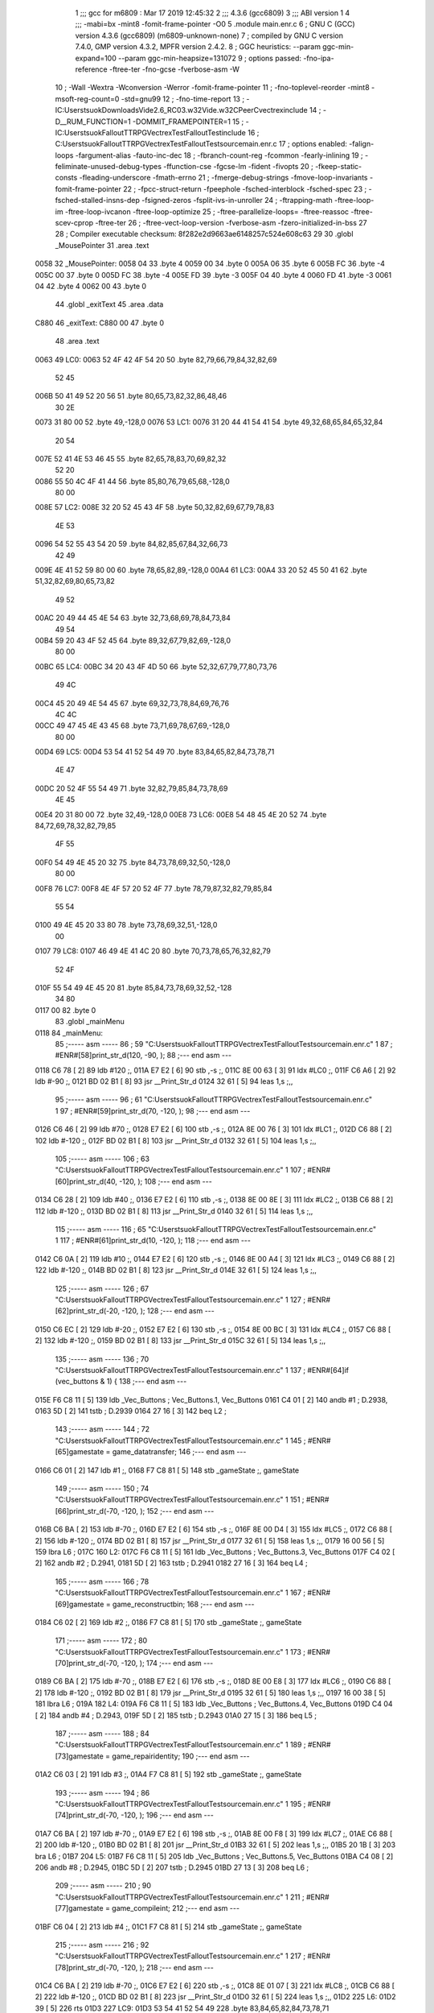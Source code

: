                               1 ;;; gcc for m6809 : Mar 17 2019 12:45:32
                              2 ;;; 4.3.6 (gcc6809)
                              3 ;;; ABI version 1
                              4 ;;; -mabi=bx -mint8 -fomit-frame-pointer -O0
                              5 	.module	main.enr.c
                              6 ; GNU C (GCC) version 4.3.6 (gcc6809) (m6809-unknown-none)
                              7 ;	compiled by GNU C version 7.4.0, GMP version 4.3.2, MPFR version 2.4.2.
                              8 ; GGC heuristics: --param ggc-min-expand=100 --param ggc-min-heapsize=131072
                              9 ; options passed:  -fno-ipa-reference -ftree-ter -fno-gcse -fverbose-asm -W
                             10 ; -Wall -Wextra -Wconversion -Werror -fomit-frame-pointer
                             11 ; -fno-toplevel-reorder -mint8 -msoft-reg-count=0 -std=gnu99
                             12 ; -fno-time-report
                             13 ; -IC:\Users\tsuok\Downloads\Vide2.6_RC03.w32\Vide.w32\C\PeerC\vectrex\include
                             14 ; -D__RUM_FUNCTION=1 -DOMMIT_FRAMEPOINTER=1
                             15 ; -IC:\Users\tsuok\FalloutTTRPG\VectrexTest\FalloutTest\include
                             16 ; C:\Users\tsuok\FalloutTTRPG\VectrexTest\FalloutTest\source\main.enr.c
                             17 ; options enabled:  -falign-loops -fargument-alias -fauto-inc-dec
                             18 ; -fbranch-count-reg -fcommon -fearly-inlining
                             19 ; -feliminate-unused-debug-types -ffunction-cse -fgcse-lm -fident -fivopts
                             20 ; -fkeep-static-consts -fleading-underscore -fmath-errno
                             21 ; -fmerge-debug-strings -fmove-loop-invariants -fomit-frame-pointer
                             22 ; -fpcc-struct-return -fpeephole -fsched-interblock -fsched-spec
                             23 ; -fsched-stalled-insns-dep -fsigned-zeros -fsplit-ivs-in-unroller
                             24 ; -ftrapping-math -ftree-loop-im -ftree-loop-ivcanon -ftree-loop-optimize
                             25 ; -ftree-parallelize-loops= -ftree-reassoc -ftree-scev-cprop -ftree-ter
                             26 ; -ftree-vect-loop-version -fverbose-asm -fzero-initialized-in-bss
                             27 
                             28 ; Compiler executable checksum: 8f282e2d9663ae6148257c524e608c63
                             29 
                             30 	.globl	_MousePointer
                             31 	.area	.text
   0058                      32 _MousePointer:
   0058 04                   33 	.byte	4
   0059 00                   34 	.byte	0
   005A 06                   35 	.byte	6
   005B FC                   36 	.byte	-4
   005C 00                   37 	.byte	0
   005D FC                   38 	.byte	-4
   005E FD                   39 	.byte	-3
   005F 04                   40 	.byte	4
   0060 FD                   41 	.byte	-3
   0061 04                   42 	.byte	4
   0062 00                   43 	.byte	0
                             44 	.globl	_exitText
                             45 	.area	.data
   C880                      46 _exitText:
   C880 00                   47 	.byte	0
                             48 	.area	.text
   0063                      49 LC0:
   0063 52 4F 42 4F 54 20    50 	.byte	82,79,66,79,84,32,82,69
        52 45
   006B 50 41 49 52 20 56    51 	.byte	80,65,73,82,32,86,48,46
        30 2E
   0073 31 80 00             52 	.byte	49,-128,0
   0076                      53 LC1:
   0076 31 20 44 41 54 41    54 	.byte	49,32,68,65,84,65,32,84
        20 54
   007E 52 41 4E 53 46 45    55 	.byte	82,65,78,83,70,69,82,32
        52 20
   0086 55 50 4C 4F 41 44    56 	.byte	85,80,76,79,65,68,-128,0
        80 00
   008E                      57 LC2:
   008E 32 20 52 45 43 4F    58 	.byte	50,32,82,69,67,79,78,83
        4E 53
   0096 54 52 55 43 54 20    59 	.byte	84,82,85,67,84,32,66,73
        42 49
   009E 4E 41 52 59 80 00    60 	.byte	78,65,82,89,-128,0
   00A4                      61 LC3:
   00A4 33 20 52 45 50 41    62 	.byte	51,32,82,69,80,65,73,82
        49 52
   00AC 20 49 44 45 4E 54    63 	.byte	32,73,68,69,78,84,73,84
        49 54
   00B4 59 20 43 4F 52 45    64 	.byte	89,32,67,79,82,69,-128,0
        80 00
   00BC                      65 LC4:
   00BC 34 20 43 4F 4D 50    66 	.byte	52,32,67,79,77,80,73,76
        49 4C
   00C4 45 20 49 4E 54 45    67 	.byte	69,32,73,78,84,69,76,76
        4C 4C
   00CC 49 47 45 4E 43 45    68 	.byte	73,71,69,78,67,69,-128,0
        80 00
   00D4                      69 LC5:
   00D4 53 54 41 52 54 49    70 	.byte	83,84,65,82,84,73,78,71
        4E 47
   00DC 20 52 4F 55 54 49    71 	.byte	32,82,79,85,84,73,78,69
        4E 45
   00E4 20 31 80 00          72 	.byte	32,49,-128,0
   00E8                      73 LC6:
   00E8 54 48 45 4E 20 52    74 	.byte	84,72,69,78,32,82,79,85
        4F 55
   00F0 54 49 4E 45 20 32    75 	.byte	84,73,78,69,32,50,-128,0
        80 00
   00F8                      76 LC7:
   00F8 4E 4F 57 20 52 4F    77 	.byte	78,79,87,32,82,79,85,84
        55 54
   0100 49 4E 45 20 33 80    78 	.byte	73,78,69,32,51,-128,0
        00
   0107                      79 LC8:
   0107 46 49 4E 41 4C 20    80 	.byte	70,73,78,65,76,32,82,79
        52 4F
   010F 55 54 49 4E 45 20    81 	.byte	85,84,73,78,69,32,52,-128
        34 80
   0117 00                   82 	.byte	0
                             83 	.globl	_mainMenu
   0118                      84 _mainMenu:
                             85 ;----- asm -----
                             86 ; 59 "C:\Users\tsuok\FalloutTTRPG\VectrexTest\FalloutTest\source\main.enr.c" 1
                             87 	; #ENR#[58]print_str_d(120, -90, );
                             88 ;--- end asm ---
   0118 C6 78         [ 2]   89 	ldb	#120	;,
   011A E7 E2         [ 6]   90 	stb	,-s	;,
   011C 8E 00 63      [ 3]   91 	ldx	#LC0	;,
   011F C6 A6         [ 2]   92 	ldb	#-90	;,
   0121 BD 02 B1      [ 8]   93 	jsr	__Print_Str_d
   0124 32 61         [ 5]   94 	leas	1,s	;,,
                             95 ;----- asm -----
                             96 ; 61 "C:\Users\tsuok\FalloutTTRPG\VectrexTest\FalloutTest\source\main.enr.c" 1
                             97 	; #ENR#[59]print_str_d(70, -120, );
                             98 ;--- end asm ---
   0126 C6 46         [ 2]   99 	ldb	#70	;,
   0128 E7 E2         [ 6]  100 	stb	,-s	;,
   012A 8E 00 76      [ 3]  101 	ldx	#LC1	;,
   012D C6 88         [ 2]  102 	ldb	#-120	;,
   012F BD 02 B1      [ 8]  103 	jsr	__Print_Str_d
   0132 32 61         [ 5]  104 	leas	1,s	;,,
                            105 ;----- asm -----
                            106 ; 63 "C:\Users\tsuok\FalloutTTRPG\VectrexTest\FalloutTest\source\main.enr.c" 1
                            107 	; #ENR#[60]print_str_d(40, -120, );
                            108 ;--- end asm ---
   0134 C6 28         [ 2]  109 	ldb	#40	;,
   0136 E7 E2         [ 6]  110 	stb	,-s	;,
   0138 8E 00 8E      [ 3]  111 	ldx	#LC2	;,
   013B C6 88         [ 2]  112 	ldb	#-120	;,
   013D BD 02 B1      [ 8]  113 	jsr	__Print_Str_d
   0140 32 61         [ 5]  114 	leas	1,s	;,,
                            115 ;----- asm -----
                            116 ; 65 "C:\Users\tsuok\FalloutTTRPG\VectrexTest\FalloutTest\source\main.enr.c" 1
                            117 	; #ENR#[61]print_str_d(10, -120, );
                            118 ;--- end asm ---
   0142 C6 0A         [ 2]  119 	ldb	#10	;,
   0144 E7 E2         [ 6]  120 	stb	,-s	;,
   0146 8E 00 A4      [ 3]  121 	ldx	#LC3	;,
   0149 C6 88         [ 2]  122 	ldb	#-120	;,
   014B BD 02 B1      [ 8]  123 	jsr	__Print_Str_d
   014E 32 61         [ 5]  124 	leas	1,s	;,,
                            125 ;----- asm -----
                            126 ; 67 "C:\Users\tsuok\FalloutTTRPG\VectrexTest\FalloutTest\source\main.enr.c" 1
                            127 	; #ENR#[62]print_str_d(-20, -120, );
                            128 ;--- end asm ---
   0150 C6 EC         [ 2]  129 	ldb	#-20	;,
   0152 E7 E2         [ 6]  130 	stb	,-s	;,
   0154 8E 00 BC      [ 3]  131 	ldx	#LC4	;,
   0157 C6 88         [ 2]  132 	ldb	#-120	;,
   0159 BD 02 B1      [ 8]  133 	jsr	__Print_Str_d
   015C 32 61         [ 5]  134 	leas	1,s	;,,
                            135 ;----- asm -----
                            136 ; 70 "C:\Users\tsuok\FalloutTTRPG\VectrexTest\FalloutTest\source\main.enr.c" 1
                            137 	; #ENR#[64]if (vec_buttons & 1) {
                            138 ;--- end asm ---
   015E F6 C8 11      [ 5]  139 	ldb	_Vec_Buttons	; Vec_Buttons.1, Vec_Buttons
   0161 C4 01         [ 2]  140 	andb	#1	; D.2938,
   0163 5D            [ 2]  141 	tstb	; D.2939
   0164 27 16         [ 3]  142 	beq	L2	;
                            143 ;----- asm -----
                            144 ; 72 "C:\Users\tsuok\FalloutTTRPG\VectrexTest\FalloutTest\source\main.enr.c" 1
                            145 	; #ENR#[65]gamestate = game_datatransfer;
                            146 ;--- end asm ---
   0166 C6 01         [ 2]  147 	ldb	#1	;,
   0168 F7 C8 81      [ 5]  148 	stb	_gameState	;, gameState
                            149 ;----- asm -----
                            150 ; 74 "C:\Users\tsuok\FalloutTTRPG\VectrexTest\FalloutTest\source\main.enr.c" 1
                            151 	; #ENR#[66]print_str_d(-70, -120, );
                            152 ;--- end asm ---
   016B C6 BA         [ 2]  153 	ldb	#-70	;,
   016D E7 E2         [ 6]  154 	stb	,-s	;,
   016F 8E 00 D4      [ 3]  155 	ldx	#LC5	;,
   0172 C6 88         [ 2]  156 	ldb	#-120	;,
   0174 BD 02 B1      [ 8]  157 	jsr	__Print_Str_d
   0177 32 61         [ 5]  158 	leas	1,s	;,,
   0179 16 00 56      [ 5]  159 	lbra	L6	;
   017C                     160 L2:
   017C F6 C8 11      [ 5]  161 	ldb	_Vec_Buttons	; Vec_Buttons.3, Vec_Buttons
   017F C4 02         [ 2]  162 	andb	#2	; D.2941,
   0181 5D            [ 2]  163 	tstb	; D.2941
   0182 27 16         [ 3]  164 	beq	L4	;
                            165 ;----- asm -----
                            166 ; 78 "C:\Users\tsuok\FalloutTTRPG\VectrexTest\FalloutTest\source\main.enr.c" 1
                            167 	; #ENR#[69]gamestate = game_reconstructbin;
                            168 ;--- end asm ---
   0184 C6 02         [ 2]  169 	ldb	#2	;,
   0186 F7 C8 81      [ 5]  170 	stb	_gameState	;, gameState
                            171 ;----- asm -----
                            172 ; 80 "C:\Users\tsuok\FalloutTTRPG\VectrexTest\FalloutTest\source\main.enr.c" 1
                            173 	; #ENR#[70]print_str_d(-70, -120, );
                            174 ;--- end asm ---
   0189 C6 BA         [ 2]  175 	ldb	#-70	;,
   018B E7 E2         [ 6]  176 	stb	,-s	;,
   018D 8E 00 E8      [ 3]  177 	ldx	#LC6	;,
   0190 C6 88         [ 2]  178 	ldb	#-120	;,
   0192 BD 02 B1      [ 8]  179 	jsr	__Print_Str_d
   0195 32 61         [ 5]  180 	leas	1,s	;,,
   0197 16 00 38      [ 5]  181 	lbra	L6	;
   019A                     182 L4:
   019A F6 C8 11      [ 5]  183 	ldb	_Vec_Buttons	; Vec_Buttons.4, Vec_Buttons
   019D C4 04         [ 2]  184 	andb	#4	; D.2943,
   019F 5D            [ 2]  185 	tstb	; D.2943
   01A0 27 15         [ 3]  186 	beq	L5	;
                            187 ;----- asm -----
                            188 ; 84 "C:\Users\tsuok\FalloutTTRPG\VectrexTest\FalloutTest\source\main.enr.c" 1
                            189 	; #ENR#[73]gamestate = game_repairidentity;
                            190 ;--- end asm ---
   01A2 C6 03         [ 2]  191 	ldb	#3	;,
   01A4 F7 C8 81      [ 5]  192 	stb	_gameState	;, gameState
                            193 ;----- asm -----
                            194 ; 86 "C:\Users\tsuok\FalloutTTRPG\VectrexTest\FalloutTest\source\main.enr.c" 1
                            195 	; #ENR#[74]print_str_d(-70, -120, );
                            196 ;--- end asm ---
   01A7 C6 BA         [ 2]  197 	ldb	#-70	;,
   01A9 E7 E2         [ 6]  198 	stb	,-s	;,
   01AB 8E 00 F8      [ 3]  199 	ldx	#LC7	;,
   01AE C6 88         [ 2]  200 	ldb	#-120	;,
   01B0 BD 02 B1      [ 8]  201 	jsr	__Print_Str_d
   01B3 32 61         [ 5]  202 	leas	1,s	;,,
   01B5 20 1B         [ 3]  203 	bra	L6	;
   01B7                     204 L5:
   01B7 F6 C8 11      [ 5]  205 	ldb	_Vec_Buttons	; Vec_Buttons.5, Vec_Buttons
   01BA C4 08         [ 2]  206 	andb	#8	; D.2945,
   01BC 5D            [ 2]  207 	tstb	; D.2945
   01BD 27 13         [ 3]  208 	beq	L6	;
                            209 ;----- asm -----
                            210 ; 90 "C:\Users\tsuok\FalloutTTRPG\VectrexTest\FalloutTest\source\main.enr.c" 1
                            211 	; #ENR#[77]gamestate = game_compileint;
                            212 ;--- end asm ---
   01BF C6 04         [ 2]  213 	ldb	#4	;,
   01C1 F7 C8 81      [ 5]  214 	stb	_gameState	;, gameState
                            215 ;----- asm -----
                            216 ; 92 "C:\Users\tsuok\FalloutTTRPG\VectrexTest\FalloutTest\source\main.enr.c" 1
                            217 	; #ENR#[78]print_str_d(-70, -120, );
                            218 ;--- end asm ---
   01C4 C6 BA         [ 2]  219 	ldb	#-70	;,
   01C6 E7 E2         [ 6]  220 	stb	,-s	;,
   01C8 8E 01 07      [ 3]  221 	ldx	#LC8	;,
   01CB C6 88         [ 2]  222 	ldb	#-120	;,
   01CD BD 02 B1      [ 8]  223 	jsr	__Print_Str_d
   01D0 32 61         [ 5]  224 	leas	1,s	;,,
   01D2                     225 L6:
   01D2 39            [ 5]  226 	rts
   01D3                     227 LC9:
   01D3 53 54 41 52 54 49   228 	.byte	83,84,65,82,84,73,78,71
        4E 47
   01DB 20 52 4F 55 54 49   229 	.byte	32,82,79,85,84,73,78,69
        4E 45
   01E3 20 33 80 00         230 	.byte	32,51,-128,0
                            231 	.globl	_RepairIdentityGame
   01E7                     232 _RepairIdentityGame:
                            233 ;----- asm -----
                            234 ; 101 "C:\Users\tsuok\FalloutTTRPG\VectrexTest\FalloutTest\source\main.enr.c" 1
                            235 	; #ENR#[86]if (vec_buttons & 4 && !exittext){
                            236 ;--- end asm ---
   01E7 F6 C8 11      [ 5]  237 	ldb	_Vec_Buttons	; Vec_Buttons.6, Vec_Buttons
   01EA C4 04         [ 2]  238 	andb	#4	; D.2962,
   01EC 5D            [ 2]  239 	tstb	; D.2962
   01ED 27 0E         [ 3]  240 	beq	L8	;
   01EF F6 C8 80      [ 5]  241 	ldb	_exitText	; exitText.7, exitText
   01F2 5D            [ 2]  242 	tstb	; exitText.7
   01F3 26 08         [ 3]  243 	bne	L8	;
                            244 ;----- asm -----
                            245 ; 103 "C:\Users\tsuok\FalloutTTRPG\VectrexTest\FalloutTest\source\main.enr.c" 1
                            246 	; #ENR#[87]exittext = true;
                            247 ;--- end asm ---
   01F5 C6 01         [ 2]  248 	ldb	#1	;,
   01F7 F7 C8 80      [ 5]  249 	stb	_exitText	;, exitText
   01FA 16 00 30      [ 5]  250 	lbra	L11	;
   01FD                     251 L8:
   01FD F6 C8 80      [ 5]  252 	ldb	_exitText	; exitText.8, exitText
   0200 5D            [ 2]  253 	tstb	; exitText.8
   0201 26 10         [ 3]  254 	bne	L10	;
                            255 ;----- asm -----
                            256 ; 108 "C:\Users\tsuok\FalloutTTRPG\VectrexTest\FalloutTest\source\main.enr.c" 1
                            257 	; #ENR#[91]print_str_d(-70, -120, );
                            258 ;--- end asm ---
   0203 C6 BA         [ 2]  259 	ldb	#-70	;,
   0205 E7 E2         [ 6]  260 	stb	,-s	;,
   0207 8E 01 D3      [ 3]  261 	ldx	#LC9	;,
   020A C6 88         [ 2]  262 	ldb	#-120	;,
   020C BD 02 B1      [ 8]  263 	jsr	__Print_Str_d
   020F 32 61         [ 5]  264 	leas	1,s	;,,
   0211 20 1A         [ 3]  265 	bra	L11	;
   0213                     266 L10:
                            267 ;----- asm -----
                            268 ; 113 "C:\Users\tsuok\FalloutTTRPG\VectrexTest\FalloutTest\source\main.enr.c" 1
                            269 	; #ENR#[95]via_t1_cnt_lo = 0x40;
                            270 ;--- end asm ---
   0213 C6 40         [ 2]  271 	ldb	#64	;,
   0215 F7 D0 04      [ 5]  272 	stb	_VIA_t1_cnt_lo	;, VIA_t1_cnt_lo
                            273 ;----- asm -----
                            274 ; 115 "C:\Users\tsuok\FalloutTTRPG\VectrexTest\FalloutTest\source\main.enr.c" 1
                            275 	; #ENR#[96]moveto_d(40, 0);
                            276 ;--- end asm ---
   0218 C6 28         [ 2]  277 	ldb	#40	;,
   021A E7 E2         [ 6]  278 	stb	,-s	;,
   021C 5F            [ 2]  279 	clrb	;
   021D BD 02 C4      [ 8]  280 	jsr	__Moveto_d
   0220 32 61         [ 5]  281 	leas	1,s	;,,
                            282 ;----- asm -----
                            283 ; 117 "C:\Users\tsuok\FalloutTTRPG\VectrexTest\FalloutTest\source\main.enr.c" 1
                            284 	; #ENR#[97]via_t1_cnt_lo = 0x80;
                            285 ;--- end asm ---
   0222 C6 80         [ 2]  286 	ldb	#-128	;,
   0224 F7 D0 04      [ 5]  287 	stb	_VIA_t1_cnt_lo	;, VIA_t1_cnt_lo
                            288 ;----- asm -----
                            289 ; 119 "C:\Users\tsuok\FalloutTTRPG\VectrexTest\FalloutTest\source\main.enr.c" 1
                            290 	; #ENR#[98]draw_vlc((void*) mousepointer);
                            291 ;--- end asm ---
   0227 8E 00 58      [ 3]  292 	ldx	#_MousePointer	;,
   022A BD F3 CE      [ 8]  293 	jsr	___Draw_VLc
   022D                     294 L11:
   022D 39            [ 5]  295 	rts
                            296 	.globl	_main
   022E                     297 _main:
   022E 34 40         [ 6]  298 	pshs	u	;
   0230 32 7D         [ 5]  299 	leas	-3,s	;,,
                            300 ;----- asm -----
                            301 ; 127 "C:\Users\tsuok\FalloutTTRPG\VectrexTest\FalloutTest\source\main.enr.c" 1
                            302 	; #ENR#[105]gamestate = mainmenu;
                            303 ;--- end asm ---
   0232 7F C8 81      [ 7]  304 	clr	_gameState	; gameState
                            305 ;----- asm -----
                            306 ; 129 "C:\Users\tsuok\FalloutTTRPG\VectrexTest\FalloutTest\source\main.enr.c" 1
                            307 	; #ENR#[106]exittext = false;
                            308 ;--- end asm ---
   0235 7F C8 80      [ 7]  309 	clr	_exitText	; exitText
                            310 ;----- asm -----
                            311 ; 131 "C:\Users\tsuok\FalloutTTRPG\VectrexTest\FalloutTest\source\main.enr.c" 1
                            312 	; #ENR#[107]while(1)
                            313 ;--- end asm ---
   0238                     314 L20:
                            315 ;----- asm -----
                            316 ; 134 "C:\Users\tsuok\FalloutTTRPG\VectrexTest\FalloutTest\source\main.enr.c" 1
                            317 	; #ENR#[109]wait_recal();
                            318 ;--- end asm ---
   0238 BD F1 92      [ 8]  319 	jsr	___Wait_Recal
                            320 ;----- asm -----
                            321 ; 138 "C:\Users\tsuok\FalloutTTRPG\VectrexTest\FalloutTest\source\main.enr.c" 1
                            322 	; #ENR#[112]frwait();
                            323 ;--- end asm ---
   023B BD F1 92      [ 8]  324 	jsr	___Wait_Recal
                            325 ;----- asm -----
                            326 ; 140 "C:\Users\tsuok\FalloutTTRPG\VectrexTest\FalloutTest\source\main.enr.c" 1
                            327 	; #ENR#[113]intensity_a(0x5f);
                            328 ;--- end asm ---
   023E C6 5F         [ 2]  329 	ldb	#95	;,
   0240 BD 02 AC      [ 8]  330 	jsr	__Intensity_a
                            331 ;----- asm -----
                            332 ; 142 "C:\Users\tsuok\FalloutTTRPG\VectrexTest\FalloutTest\source\main.enr.c" 1
                            333 	; #ENR#[114]read_btns();
                            334 ;--- end asm ---
   0243 BD F1 BA      [ 8]  335 	jsr	___Read_Btns
                            336 ;----- asm -----
                            337 ; 145 "C:\Users\tsuok\FalloutTTRPG\VectrexTest\FalloutTest\source\main.enr.c" 1
                            338 	; #ENR#[116]switch(gamestate)
                            339 ;--- end asm ---
   0246 F6 C8 81      [ 5]  340 	ldb	_gameState	;, gameState
   0249 E7 62         [ 5]  341 	stb	2,s	;, gameState.9
   024B E6 62         [ 5]  342 	ldb	2,s	;, gameState.9
   024D C1 04         [ 2]  343 	cmpb	#4	;cmpqi:	;,
   024F 22 E7         [ 3]  344 	bhi	L20	;
   0251 E6 62         [ 5]  345 	ldb	2,s	;, gameState.9
   0253 4F            [ 2]  346 	clra		;zero_extendqihi: R:b -> R:d	;,
   0254 ED E4         [ 5]  347 	std	,s	;,
   0256 EC E4         [ 5]  348 	ldd	,s	; tmp31,
   0258 58            [ 2]  349 	aslb	;
   0259 49            [ 2]  350 	rola	;
   025A CE 02 63      [ 3]  351 	ldu	#L19	;,
   025D 30 CB         [ 8]  352 	leax	d,u	; tmp32, tmp31,
   025F AE 84         [ 5]  353 	ldx	,x	; tmp33,
   0261 6E 84         [ 3]  354 	jmp	,x	; tmp33
   0263                     355 L19:
   0263 02 A6               356 	.word	L14
   0265 02 6D               357 	.word	L15
   0267 02 7E               358 	.word	L16
   0269 02 8F               359 	.word	L17
   026B 02 95               360 	.word	L18
   026D                     361 L15:
                            362 ;----- asm -----
                            363 ; 150 "C:\Users\tsuok\FalloutTTRPG\VectrexTest\FalloutTest\source\main.enr.c" 1
                            364 	; #ENR#[119]print_str_d(-70, -120, );
                            365 ;--- end asm ---
   026D C6 BA         [ 2]  366 	ldb	#-70	;,
   026F E7 E2         [ 6]  367 	stb	,-s	;,
   0271 8E 00 D4      [ 3]  368 	ldx	#LC5	;,
   0274 C6 88         [ 2]  369 	ldb	#-120	;,
   0276 BD 02 B1      [ 8]  370 	jsr	__Print_Str_d
   0279 32 61         [ 5]  371 	leas	1,s	;,,
                            372 ;----- asm -----
                            373 ; 152 "C:\Users\tsuok\FalloutTTRPG\VectrexTest\FalloutTest\source\main.enr.c" 1
                            374 	; #ENR#[120]break;
                            375 ;--- end asm ---
   027B 16 FF BA      [ 5]  376 	lbra	L20	;
   027E                     377 L16:
                            378 ;----- asm -----
                            379 ; 156 "C:\Users\tsuok\FalloutTTRPG\VectrexTest\FalloutTest\source\main.enr.c" 1
                            380 	; #ENR#[122]print_str_d(-70, -120, );
                            381 ;--- end asm ---
   027E C6 BA         [ 2]  382 	ldb	#-70	;,
   0280 E7 E2         [ 6]  383 	stb	,-s	;,
   0282 8E 00 E8      [ 3]  384 	ldx	#LC6	;,
   0285 C6 88         [ 2]  385 	ldb	#-120	;,
   0287 BD 02 B1      [ 8]  386 	jsr	__Print_Str_d
   028A 32 61         [ 5]  387 	leas	1,s	;,,
                            388 ;----- asm -----
                            389 ; 158 "C:\Users\tsuok\FalloutTTRPG\VectrexTest\FalloutTest\source\main.enr.c" 1
                            390 	; #ENR#[123]break;
                            391 ;--- end asm ---
   028C 16 FF A9      [ 5]  392 	lbra	L20	;
   028F                     393 L17:
                            394 ;----- asm -----
                            395 ; 162 "C:\Users\tsuok\FalloutTTRPG\VectrexTest\FalloutTest\source\main.enr.c" 1
                            396 	; #ENR#[125]repairidentitygame();
                            397 ;--- end asm ---
   028F BD 01 E7      [ 8]  398 	jsr	_RepairIdentityGame
                            399 ;----- asm -----
                            400 ; 164 "C:\Users\tsuok\FalloutTTRPG\VectrexTest\FalloutTest\source\main.enr.c" 1
                            401 	; #ENR#[126]break;
                            402 ;--- end asm ---
   0292 16 FF A3      [ 5]  403 	lbra	L20	;
   0295                     404 L18:
                            405 ;----- asm -----
                            406 ; 169 "C:\Users\tsuok\FalloutTTRPG\VectrexTest\FalloutTest\source\main.enr.c" 1
                            407 	; #ENR#[129]print_str_d(-70, -120, );
                            408 ;--- end asm ---
   0295 C6 BA         [ 2]  409 	ldb	#-70	;,
   0297 E7 E2         [ 6]  410 	stb	,-s	;,
   0299 8E 01 07      [ 3]  411 	ldx	#LC8	;,
   029C C6 88         [ 2]  412 	ldb	#-120	;,
   029E BD 02 B1      [ 8]  413 	jsr	__Print_Str_d
   02A1 32 61         [ 5]  414 	leas	1,s	;,,
                            415 ;----- asm -----
                            416 ; 171 "C:\Users\tsuok\FalloutTTRPG\VectrexTest\FalloutTest\source\main.enr.c" 1
                            417 	; #ENR#[130]break;
                            418 ;--- end asm ---
   02A3 16 FF 92      [ 5]  419 	lbra	L20	;
   02A6                     420 L14:
                            421 ;----- asm -----
                            422 ; 175 "C:\Users\tsuok\FalloutTTRPG\VectrexTest\FalloutTest\source\main.enr.c" 1
                            423 	; #ENR#[132]mainmenu();
                            424 ;--- end asm ---
   02A6 BD 01 18      [ 8]  425 	jsr	_mainMenu
                            426 ;----- asm -----
                            427 ; 177 "C:\Users\tsuok\FalloutTTRPG\VectrexTest\FalloutTest\source\main.enr.c" 1
                            428 	; #ENR#[133]break;
                            429 ;--- end asm ---
   02A9 16 FF 8C      [ 5]  430 	lbra	L20	;
                            431 	.area	.bss
                            432 	.globl	_gameState
   C881                     433 _gameState:	.blkb	1
ASxxxx Assembler V05.00  (Motorola 6809), page 1.
Hexidecimal [16-Bits]

Symbol Table

    .__.$$$.       =   2710 L   |     .__.ABS.       =   0000 G
    .__.CPU.       =   0000 L   |     .__.H$L.       =   0001 L
  2 A$main$100         00D0 GR  |   2 A$main$101         00D2 GR
  2 A$main$102         00D5 GR  |   2 A$main$103         00D7 GR
  2 A$main$104         00DA GR  |   2 A$main$109         00DC GR
  2 A$main$110         00DE GR  |   2 A$main$111         00E0 GR
  2 A$main$112         00E3 GR  |   2 A$main$113         00E5 GR
  2 A$main$114         00E8 GR  |   2 A$main$119         00EA GR
  2 A$main$120         00EC GR  |   2 A$main$121         00EE GR
  2 A$main$122         00F1 GR  |   2 A$main$123         00F3 GR
  2 A$main$124         00F6 GR  |   2 A$main$129         00F8 GR
  2 A$main$130         00FA GR  |   2 A$main$131         00FC GR
  2 A$main$132         00FF GR  |   2 A$main$133         0101 GR
  2 A$main$134         0104 GR  |   2 A$main$139         0106 GR
  2 A$main$140         0109 GR  |   2 A$main$141         010B GR
  2 A$main$142         010C GR  |   2 A$main$147         010E GR
  2 A$main$148         0110 GR  |   2 A$main$153         0113 GR
  2 A$main$154         0115 GR  |   2 A$main$155         0117 GR
  2 A$main$156         011A GR  |   2 A$main$157         011C GR
  2 A$main$158         011F GR  |   2 A$main$159         0121 GR
  2 A$main$161         0124 GR  |   2 A$main$162         0127 GR
  2 A$main$163         0129 GR  |   2 A$main$164         012A GR
  2 A$main$169         012C GR  |   2 A$main$170         012E GR
  2 A$main$175         0131 GR  |   2 A$main$176         0133 GR
  2 A$main$177         0135 GR  |   2 A$main$178         0138 GR
  2 A$main$179         013A GR  |   2 A$main$180         013D GR
  2 A$main$181         013F GR  |   2 A$main$183         0142 GR
  2 A$main$184         0145 GR  |   2 A$main$185         0147 GR
  2 A$main$186         0148 GR  |   2 A$main$191         014A GR
  2 A$main$192         014C GR  |   2 A$main$197         014F GR
  2 A$main$198         0151 GR  |   2 A$main$199         0153 GR
  2 A$main$200         0156 GR  |   2 A$main$201         0158 GR
  2 A$main$202         015B GR  |   2 A$main$203         015D GR
  2 A$main$205         015F GR  |   2 A$main$206         0162 GR
  2 A$main$207         0164 GR  |   2 A$main$208         0165 GR
  2 A$main$213         0167 GR  |   2 A$main$214         0169 GR
  2 A$main$219         016C GR  |   2 A$main$220         016E GR
  2 A$main$221         0170 GR  |   2 A$main$222         0173 GR
  2 A$main$223         0175 GR  |   2 A$main$224         0178 GR
  2 A$main$226         017A GR  |   2 A$main$237         018F GR
  2 A$main$238         0192 GR  |   2 A$main$239         0194 GR
  2 A$main$240         0195 GR  |   2 A$main$241         0197 GR
  2 A$main$242         019A GR  |   2 A$main$243         019B GR
  2 A$main$248         019D GR  |   2 A$main$249         019F GR
  2 A$main$250         01A2 GR  |   2 A$main$252         01A5 GR
  2 A$main$253         01A8 GR  |   2 A$main$254         01A9 GR
  2 A$main$259         01AB GR  |   2 A$main$260         01AD GR
  2 A$main$261         01AF GR  |   2 A$main$262         01B2 GR
  2 A$main$263         01B4 GR  |   2 A$main$264         01B7 GR
  2 A$main$265         01B9 GR  |   2 A$main$271         01BB GR
  2 A$main$272         01BD GR  |   2 A$main$277         01C0 GR
  2 A$main$278         01C2 GR  |   2 A$main$279         01C4 GR
  2 A$main$280         01C5 GR  |   2 A$main$281         01C8 GR
  2 A$main$286         01CA GR  |   2 A$main$287         01CC GR
  2 A$main$292         01CF GR  |   2 A$main$293         01D2 GR
  2 A$main$295         01D5 GR  |   2 A$main$298         01D6 GR
  2 A$main$299         01D8 GR  |   2 A$main$304         01DA GR
  2 A$main$309         01DD GR  |   2 A$main$319         01E0 GR
  2 A$main$324         01E3 GR  |   2 A$main$329         01E6 GR
  2 A$main$330         01E8 GR  |   2 A$main$335         01EB GR
  2 A$main$340         01EE GR  |   2 A$main$341         01F1 GR
  2 A$main$342         01F3 GR  |   2 A$main$343         01F5 GR
  2 A$main$344         01F7 GR  |   2 A$main$345         01F9 GR
  2 A$main$346         01FB GR  |   2 A$main$347         01FC GR
  2 A$main$348         01FE GR  |   2 A$main$349         0200 GR
  2 A$main$350         0201 GR  |   2 A$main$351         0202 GR
  2 A$main$352         0205 GR  |   2 A$main$353         0207 GR
  2 A$main$354         0209 GR  |   2 A$main$366         0215 GR
  2 A$main$367         0217 GR  |   2 A$main$368         0219 GR
  2 A$main$369         021C GR  |   2 A$main$370         021E GR
  2 A$main$371         0221 GR  |   2 A$main$376         0223 GR
  2 A$main$382         0226 GR  |   2 A$main$383         0228 GR
  2 A$main$384         022A GR  |   2 A$main$385         022D GR
  2 A$main$386         022F GR  |   2 A$main$387         0232 GR
  2 A$main$392         0234 GR  |   2 A$main$398         0237 GR
  2 A$main$403         023A GR  |   2 A$main$409         023D GR
  2 A$main$410         023F GR  |   2 A$main$411         0241 GR
  2 A$main$412         0244 GR  |   2 A$main$413         0246 GR
  2 A$main$414         0249 GR  |   2 A$main$419         024B GR
  2 A$main$425         024E GR  |   2 A$main$430         0251 GR
  2 A$main$89          00C0 GR  |   2 A$main$90          00C2 GR
  2 A$main$91          00C4 GR  |   2 A$main$92          00C7 GR
  2 A$main$93          00C9 GR  |   2 A$main$94          00CC GR
  2 A$main$99          00CE GR  |   2 L10                01BB R
  2 L11                01D5 R   |   2 L14                024E R
  2 L15                0215 R   |   2 L16                0226 R
  2 L17                0237 R   |   2 L18                023D R
  2 L19                020B R   |   2 L2                 0124 R
  2 L20                01E0 R   |   2 L4                 0142 R
  2 L5                 015F R   |   2 L6                 017A R
  2 L8                 01A5 R   |   2 LC0                000B R
  2 LC1                001E R   |   2 LC2                0036 R
  2 LC3                004C R   |   2 LC4                0064 R
  2 LC5                007C R   |   2 LC6                0090 R
  2 LC7                00A0 R   |   2 LC8                00AF R
  2 LC9                017B R   |   2 _MousePointer      0000 GR
  2 _RepairIdentit     018F GR  |     _VIA_t1_cnt_lo     **** GX
    _Vec_Buttons       **** GX  |     __Intensity_a      **** GX
    __Moveto_d         **** GX  |     __Print_Str_d      **** GX
    ___Draw_VLc        **** GX  |     ___Read_Btns       **** GX
    ___Wait_Recal      **** GX  |   3 _exitText          0000 GR
  4 _gameState         0000 GR  |   2 _main              01D6 GR
  2 _mainMenu          00C0 GR

ASxxxx Assembler V05.00  (Motorola 6809), page 2.
Hexidecimal [16-Bits]

Area Table

[_CSEG]
   0 _CODE            size    0   flags C080
   2 .text            size  254   flags  100
   3 .data            size    1   flags  100
   4 .bss             size    1   flags    0
[_DSEG]
   1 _DATA            size    0   flags C0C0

